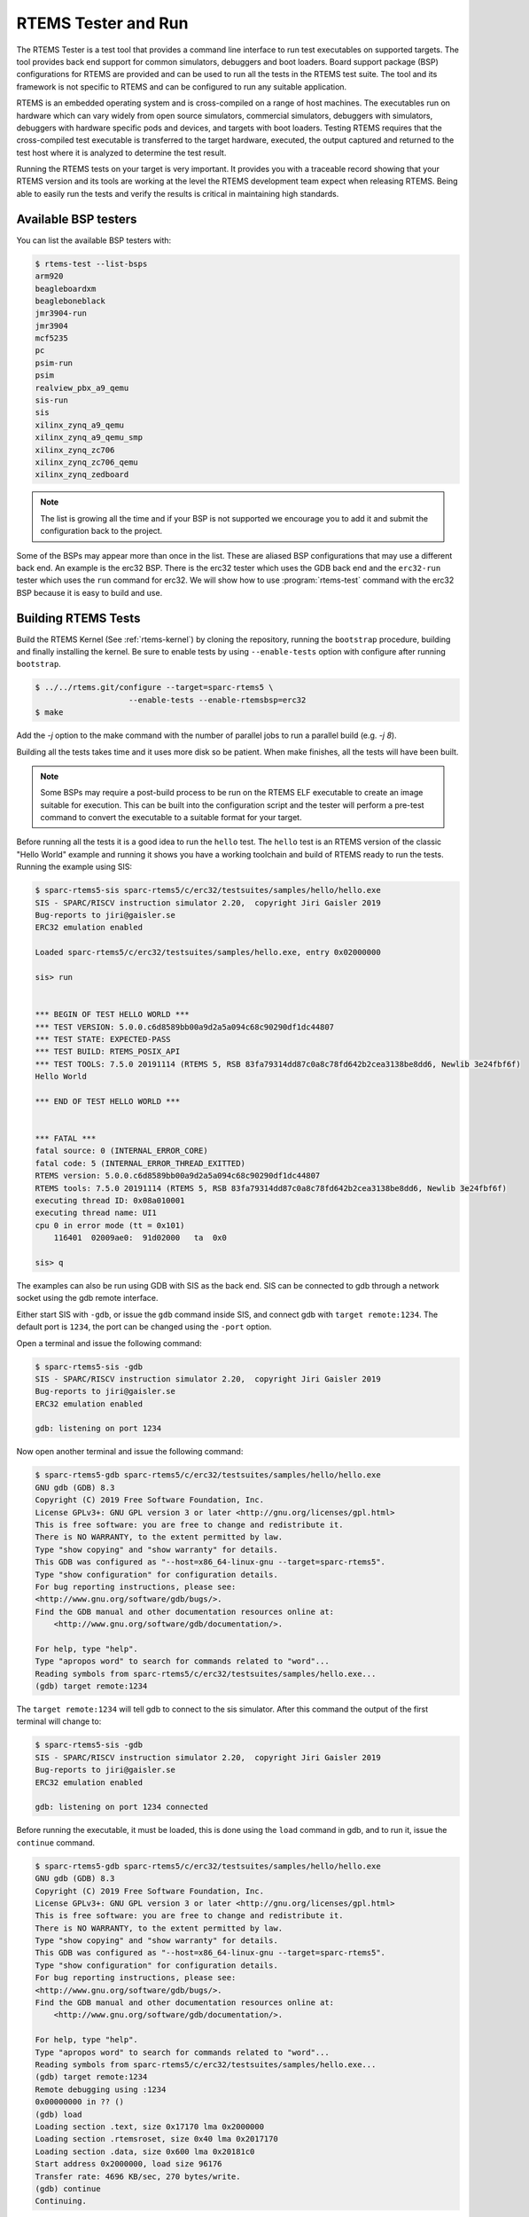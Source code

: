 .. SPDX-License-Identifier: CC-BY-SA-4.0

.. Copyright (C) 2017 Chris Johns <chrisj@rtems.org>

.. _rtems-tester-command:

RTEMS Tester and Run
====================

.. index:: Tools, rtems-test, rtems-run

The RTEMS Tester is a test tool that provides a command line interface to run
test executables on supported targets. The tool provides back end support for
common simulators, debuggers and boot loaders. Board support package (BSP)
configurations for RTEMS are provided and can be used to run all the tests in
the RTEMS test suite. The tool and its framework is not specific to RTEMS and
can be configured to run any suitable application.

RTEMS is an embedded operating system and is cross-compiled on a range of host
machines. The executables run on hardware which can vary widely from open
source simulators, commercial simulators, debuggers with simulators, debuggers
with hardware specific pods and devices, and targets with boot loaders.
Testing RTEMS requires that the cross-compiled test executable is transferred
to the target hardware, executed, the output captured and returned to the test
host where it is analyzed to determine the test result.

Running the RTEMS tests on your target is very important. It provides you with
a traceable record showing that your RTEMS version and its tools are working at
the level the RTEMS development team expect when releasing RTEMS. Being able to
easily run the tests and verify the results is critical in maintaining high
standards.

Available BSP testers
---------------------

You can list the available BSP testers with:

.. code-block:: none

    $ rtems-test --list-bsps
    arm920
    beagleboardxm
    beagleboneblack
    jmr3904-run
    jmr3904
    mcf5235
    pc
    psim-run
    psim
    realview_pbx_a9_qemu
    sis-run
    sis
    xilinx_zynq_a9_qemu
    xilinx_zynq_a9_qemu_smp
    xilinx_zynq_zc706
    xilinx_zynq_zc706_qemu
    xilinx_zynq_zedboard

.. note:: The list is growing all the time and if your BSP is not supported we
          encourage you to add it and submit the configuration back to the
          project.

Some of the BSPs may appear more than once in the list. These are aliased BSP
configurations that may use a different back end. An example is the erc32 BSP.
There is the erc32 tester which uses the GDB back end and the ``erc32-run``
tester which uses the ``run`` command for erc32. We will show how to use
:program:`rtems-test` command with the erc32 BSP because it is easy to build
and use.

.. _BuildingRTEMSTests:

Building RTEMS Tests
--------------------

Build the RTEMS Kernel (See :ref:`rtems-kernel`) by cloning the repository,
running the ``bootstrap`` procedure, building and finally installing the
kernel. Be sure to enable tests by using ``--enable-tests`` option with
configure after running ``bootstrap``.

.. code-block:: none

    $ ../../rtems.git/configure --target=sparc-rtems5 \
                        --enable-tests --enable-rtemsbsp=erc32
    $ make

Add the `-j` option to the make command with the number of parallel jobs to run a
parallel build (e.g. `-j 8`).

Building all the tests takes time and it uses more disk so be patient. When
make finishes, all the tests will have been built.

.. note:: Some BSPs may require a post-build process to be run on the RTEMS ELF
          executable to create an image suitable for execution. This can be built
          into the configuration script and the tester will perform a pre-test
          command to convert the executable to a suitable format for your target.

Before running all the tests it is a good idea to run the ``hello`` test. The
``hello`` test is an RTEMS version of the classic "Hello World" example and
running it shows you have a working toolchain and build of RTEMS ready to run
the tests. Running the example using SIS:

.. code-block:: none

    $ sparc-rtems5-sis sparc-rtems5/c/erc32/testsuites/samples/hello/hello.exe
    SIS - SPARC/RISCV instruction simulator 2.20,  copyright Jiri Gaisler 2019
    Bug-reports to jiri@gaisler.se
    ERC32 emulation enabled

    Loaded sparc-rtems5/c/erc32/testsuites/samples/hello.exe, entry 0x02000000

    sis> run


    *** BEGIN OF TEST HELLO WORLD ***
    *** TEST VERSION: 5.0.0.c6d8589bb00a9d2a5a094c68c90290df1dc44807
    *** TEST STATE: EXPECTED-PASS
    *** TEST BUILD: RTEMS_POSIX_API
    *** TEST TOOLS: 7.5.0 20191114 (RTEMS 5, RSB 83fa79314dd87c0a8c78fd642b2cea3138be8dd6, Newlib 3e24fbf6f)
    Hello World

    *** END OF TEST HELLO WORLD ***


    *** FATAL ***
    fatal source: 0 (INTERNAL_ERROR_CORE)
    fatal code: 5 (INTERNAL_ERROR_THREAD_EXITTED)
    RTEMS version: 5.0.0.c6d8589bb00a9d2a5a094c68c90290df1dc44807
    RTEMS tools: 7.5.0 20191114 (RTEMS 5, RSB 83fa79314dd87c0a8c78fd642b2cea3138be8dd6, Newlib 3e24fbf6f)
    executing thread ID: 0x08a010001
    executing thread name: UI1
    cpu 0 in error mode (tt = 0x101)
        116401  02009ae0:  91d02000   ta  0x0

    sis> q

The examples can also be run using GDB with SIS as the back end. SIS can be connected to
gdb through a network socket using the gdb remote interface.

Either start SIS with ``-gdb``, or issue the ``gdb`` command inside SIS, and connect
gdb with ``target remote:1234``. The default port is ``1234``, the port can be changed
using the ``-port`` option.

Open a terminal and issue the following command:

.. code-block:: none

    $ sparc-rtems5-sis -gdb
    SIS - SPARC/RISCV instruction simulator 2.20,  copyright Jiri Gaisler 2019
    Bug-reports to jiri@gaisler.se
    ERC32 emulation enabled

    gdb: listening on port 1234

Now open another terminal and issue the following command:

.. code-block:: none

    $ sparc-rtems5-gdb sparc-rtems5/c/erc32/testsuites/samples/hello/hello.exe
    GNU gdb (GDB) 8.3
    Copyright (C) 2019 Free Software Foundation, Inc.
    License GPLv3+: GNU GPL version 3 or later <http://gnu.org/licenses/gpl.html>
    This is free software: you are free to change and redistribute it.
    There is NO WARRANTY, to the extent permitted by law.
    Type "show copying" and "show warranty" for details.
    This GDB was configured as "--host=x86_64-linux-gnu --target=sparc-rtems5".
    Type "show configuration" for configuration details.
    For bug reporting instructions, please see:
    <http://www.gnu.org/software/gdb/bugs/>.
    Find the GDB manual and other documentation resources online at:
        <http://www.gnu.org/software/gdb/documentation/>.

    For help, type "help".
    Type "apropos word" to search for commands related to "word"...
    Reading symbols from sparc-rtems5/c/erc32/testsuites/samples/hello.exe...
    (gdb) target remote:1234

The ``target remote:1234`` will tell gdb to connect to the sis simulator. After this
command the output of the first terminal will change to:

.. code-block:: none

    $ sparc-rtems5-sis -gdb
    SIS - SPARC/RISCV instruction simulator 2.20,  copyright Jiri Gaisler 2019
    Bug-reports to jiri@gaisler.se
    ERC32 emulation enabled

    gdb: listening on port 1234 connected

Before running the executable, it must be loaded, this is done using the
``load`` command in gdb, and to run it, issue the ``continue`` command.

.. code-block:: none

    $ sparc-rtems5-gdb sparc-rtems5/c/erc32/testsuites/samples/hello/hello.exe
    GNU gdb (GDB) 8.3
    Copyright (C) 2019 Free Software Foundation, Inc.
    License GPLv3+: GNU GPL version 3 or later <http://gnu.org/licenses/gpl.html>
    This is free software: you are free to change and redistribute it.
    There is NO WARRANTY, to the extent permitted by law.
    Type "show copying" and "show warranty" for details.
    This GDB was configured as "--host=x86_64-linux-gnu --target=sparc-rtems5".
    Type "show configuration" for configuration details.
    For bug reporting instructions, please see:
    <http://www.gnu.org/software/gdb/bugs/>.
    Find the GDB manual and other documentation resources online at:
        <http://www.gnu.org/software/gdb/documentation/>.

    For help, type "help".
    Type "apropos word" to search for commands related to "word"...
    Reading symbols from sparc-rtems5/c/erc32/testsuites/samples/hello.exe...
    (gdb) target remote:1234
    Remote debugging using :1234
    0x00000000 in ?? ()
    (gdb) load
    Loading section .text, size 0x17170 lma 0x2000000
    Loading section .rtemsroset, size 0x40 lma 0x2017170
    Loading section .data, size 0x600 lma 0x20181c0
    Start address 0x2000000, load size 96176
    Transfer rate: 4696 KB/sec, 270 bytes/write.
    (gdb) continue
    Continuing.

You can see your executable running in the first terminal.

.. code-block:: none

    SIS - SPARC/RISCV instruction simulator 2.20,  copyright Jiri Gaisler 2019
    Bug-reports to jiri@gaisler.se

    ERC32 emulation enabled

    gdb: listening on port 1235 connected
    X2000000,0:#40


    *** BEGIN OF TEST HELLO WORLD ***
    *** TEST VERSION: 5.0.0.c6d8589bb00a9d2a5a094c68c90290df1dc44807
    *** TEST STATE: EXPECTED-PASS
    *** TEST BUILD: RTEMS_POSIX_API
    *** TEST TOOLS: 7.5.0 20191114 (RTEMS 5, RSB 83fa79314dd87c0a8c78fd642b2cea3138be8dd6, Newlib 3e24fbf6f)
    Hello World

    *** END OF TEST HELLO WORLD ***

    ^Csis> q


For more information on the sis simulator refer to this doc: https://gaisler.se/sis/sis.pdf

There are currently close to 500 separate tests and you can run them all with a
single RTEMS Tester command.

Running the Tests
-----------------

The :program:`rtems-test` command line accepts a range of options. These are
discussed later in the manual. Command line arguments without a `--` prefix are
test executables or paths to directories. When using a path to a directory,
the directories under that path are searched for any file with a ``.exe`` extension.
This is the default extension for RTEMS executables built within RTEMS. You can
pass more than one executable on the command line.

To run the erc32 tests enter the following command from the top of the erc32
BSP build tree:

.. code-block:: none

    $ ~/development/rtems/test/rtems-tools.git/tester/rtems-test \
             --log=log_erc32_run \
             --rtems-bsp=erc32-run \
                 sparc-rtems5/c/erc32/testsuites/samples
    RTEMS Testing - Tester, 5.not_released
    [ 1/13] p:0  f:0  u:0  e:0  I:0  B:0  t:0  i:0  | sparc/erc32: base_sp.exe
    [ 2/13] p:0  f:0  u:0  e:0  I:0  B:0  t:0  i:0  | sparc/erc32: capture.exe
    [ 3/13] p:0  f:0  u:0  e:0  I:0  B:0  t:0  i:0  | sparc/erc32: cdtest.exe
    [ 4/13] p:0  f:0  u:0  e:0  I:0  B:0  t:0  i:0  | sparc/erc32: fileio.exe
    [ 5/13] p:2  f:0  u:0  e:0  I:0  B:0  t:0  i:0  | sparc/erc32: hello.exe
    [ 6/13] p:2  f:0  u:0  e:0  I:0  B:0  t:0  i:0  | sparc/erc32: cxx_iostream.exe
    [ 8/13] p:2  f:0  u:0  e:0  I:0  B:0  t:2  i:0  | sparc/erc32: minimum.exe
    [ 7/13] p:2  f:0  u:0  e:0  I:0  B:0  t:2  i:0  | sparc/erc32: loopback.exe
    [ 9/13] p:3  f:0  u:0  e:0  I:0  B:0  t:3  i:0  | sparc/erc32: nsecs.exe
    [10/13] p:3  f:0  u:0  e:0  I:0  B:0  t:3  i:0  | sparc/erc32: paranoia.exe
    [11/13] p:4  f:0  u:0  e:0  I:0  B:0  t:3  i:0  | sparc/erc32: pppd.exe
    [12/13] p:6  f:0  u:0  e:0  I:0  B:0  t:3  i:0  | sparc/erc32: ticker.exe
    [13/13] p:6  f:0  u:0  e:0  I:0  B:0  t:3  i:0  | sparc/erc32: unlimited.exe
    Passed:         7
    Failed:         0
    User Input:     0
    Expected Fail:  0
    Indeterminate:  0
    Benchmark:      0
    Timeout:        5
    Invalid:        1
    Total:         13
    Average test time: 0:00:27.963000
    Testing time     : 0:06:03.519012

The output has been shortened so it fits nicely here. Following the order of
appearance above, we have the following:

* The RTEMS Tester's test command. In this example we are using an absolute
  path.
* The ``--log`` option sends the output to a log file. By default only failed
  tests log the complete output.
* The ``--rtems-bsp`` option selects the erc32 BSP.
* The path to the erc32 BSP tests to run. If you add subdirectories
  to the path specific tests can be run.
* The test results so far. See details below.
* Overall results of the run. In this run, 13 tests passed, 5 tests timed out
  and 1 is invalid. The timeouts are probably due to the tests not having enough
  time to complete. The default timeout is 180 seconds and some of the interrupt
  tests need more time. The amount of time each test takes depends on the
  performance of your host CPU when running the simulations.
* The average time per test and the total time taken to run all the tests.

.. note:: If the path to the testsuites was set to
  ``sparc-rtems5/c/erc32/testsuites`` instead of
  ``sparc-rtems5/c/erc32/testsuites/samples`` then all the executables
  would have been tested and not just those in samples.

.. note:: Some BSPs require the use of the specific target architecture GDB
          command (e.g. RTEMS 5 SPARC GDB command is ``sparc-rtems5-gdb``).
          As this command is part of the RTEMS tools, the ``--rtems-tools``
          option should be added to the ``rtems-test`` command line, e.g.
          ``--rtems-tools=$HOME/development/rtems/5``.
          Not every BSP requires this option so you will need to check the
          specifics of the BSP configuration you are using in order to
          determine if this option is needed.

An output line is printed for each test that is executed. The :program:`rtems-test`
command by default runs multiple tests in parallel so you will see a number
of tests starting quickly and then new tests start as others finish. For example,
the output shown above is from an 8-core processor. Thus, the first 8 tests
started in parallel and the status shows the order in which they actually started,
which is not necessarily sequential, as it happens in the example above where
test 8 started before test 7.

Each output line shows information about the current status of the tests.
The status reported in each line is the status when the test starts and not the
result of that particular test. Thus, a fail, timeout or invalid count changing
means a test running before this test failed. The overall status in the end
shows that 7 tests passed, no failures, 5 timeouts and 1 invalid test.

Concerning the output of each line, we have the following:

.. code-block:: none

    [ 5/13] p:2  f:0  u:0  e:0  I:0  B:0  t:0  i:0  | sparc/erc32: hello.exe

* [ 5/13] indicates the test number, in this case test 5 out of 13 tests.
* ``p`` is the passed test count (2 in this case).
* ``f`` is the failed test count (0 in this case).
* ``u`` is the count for test marked as "user-input" (tests that expect input
    from the user).
* ``e`` is the expected-fail count (tests that are expected to fail).
* ``I`` is the count for tests the results of which are indeterminate.
* ``B`` is the count for benchmarked tests.
* ``t`` is the timeout test count.
* ``i`` is the invalid test count.
* ``sparc/erc32`` is the architecture and BSP names.
* ``hello.exe`` is the executable name.

The test log records all the tests and results. The logging mode by default
only provides the output history if a test fails, times out, or is invalid. The
time taken by each test is also recorded.

The tests must complete in a specified period of time or the test is marked as
timed out. The default timeout is 3 minutes and can be globally changed using the
``--timeout`` command line option. The time required to complete a test can
vary. When simulators are run in parallel, the time taken depends on the resources
available on the host machine being used. A test per core is the most stable
method even though more tests can be run than available cores. If your machine
needs longer or you are using a VM you may need to lengthen the timeout.

Test Status
-----------

Tests can be marked with one of the following:

* Pass
* Fail
* User-input
* Expected-fail
* Indeterminate
* Benchmark
* Timeout
* Invalid

The RTEMS console or ``stdout`` output from the test is needed to determine the
result of the test.

Pass
^^^^
A test passes if the start and end markers are seen in the test output. The
start marker is ``***`` and the end mark is ``*** END OF TEST``. All tests in
the RTEMS test suite have these markers.

Fail
^^^^
A test fails if the start marker is seen and there is no end marker.

User-input
^^^^^^^^^^
A test marked as "user-input" as it expects input from user.

Expected-fail
^^^^^^^^^^^^^
A test that is expected to fail.

Indeterminate
^^^^^^^^^^^^^
A test the results of which are indeterminate.

Benchmark
^^^^^^^^^
A benchmarked test.

Timeout
^^^^^^^
If the test does not complete within the timeout setting the test is marked as
having timed out.

Invalid
^^^^^^^
If no start marker is seen the test is marked as invalid. If you are testing on
real target hardware things can sometimes go wrong and the target may not
initialize or respond to the debugger in an expected way.

Logging
-------

The following modes of logging are available:

* All (``all``)
* Failures (``failures``)
* None (``none``)

This mode is controlled using the command line option ``--log-mode`` using
the values listed above.

All
^^^
The output of all tests is written to the log.

Failures
^^^^^^^^
The output of the all tests that do not pass is written to the log.

None
^^^^
No output is written to the log.

The output is tagged so you can determine where it comes from. The following is
the complete output for the In Memory File System test ``imfs_fslink.exe``
running on a Coldfire MCF5235 using GDB and a BDM pod:

.. code-block:: none

    [ 11/472] p:9   f:0   t:0   i:1   | m68k/mcf5235: imfs_fslink.exe
    > gdb: ..../bin/m68k-rtems4.11-gdb -i=mi --nx --quiet ..../imfs_fslink.exe
    > Reading symbols from ..../fstests/imfs_fslink/imfs_fslink.exe...
    > done.
    > target remote | m68k-bdm-gdbserver pipe 003-005
    > Remote debugging using | m68k-bdm-gdbserver pipe 003-005
    > m68k-bdm: debug module version 0
    > m68k-bdm: detected MCF5235
    > m68k-bdm: architecture CF5235 connected to 003-005
    > m68k-bdm: Coldfire debug module version is 0 (5206(e)/5235/5272/5282)
    > Process 003-005 created; pid = 0
    > 0x00006200 in ?? ()
    > thb *0xffe254c0
    > Hardware assisted breakpoint 1 at 0xffe254c0
    > continue
    > Continuing.
    ]
    ]
    ] External Reset
    ]
    ] ColdFire MCF5235 on the BCC
    ] Firmware v3b.1a.1a (Built on Jul 21 2004 17:31:28)
    ] Copyright 1995-2004 Freescale Semiconductor, Inc.  All Rights Reserved.
    ]
    ] Enter 'help' for help.
    ]
    > Temporary breakpoint
    > 1, 0xffe254c0 in ?? ()
    > load
    > Loading section .text, size 0x147e0 lma 0x40000
    > Loading section .data, size 0x5d0 lma 0x547e0
    > Start address 0x40414, load size 85424
    > Transfer rate: 10 KB/sec, 1898 bytes/write.
    > b bsp_reset
    > Breakpoint 2 at 0x41274: file ..../shared/bspreset_loop.c, line 14.
    > continue
    > Continuing.
    ] dBUG>
    ]
    ] *** FILE SYSTEM TEST ( IMFS ) ***
    ] Initializing filesystem IMFS
    ]
    ]
    ] *** LINK TEST ***
    ] link creates hardlinks
    ] test if the stat is the same
    ] chmod and chown
    ] unlink then stat the file
    ] *** END OF LINK TEST ***
    ]
    ]
    ] Shutting down filesystem IMFS
    ] *** END OF FILE SYSTEM TEST ( IMFS ) ***
    > Breakpoint
    > 2, bsp_reset () at ..../m68k/mcf5235/../../shared/bspreset_loop.c:14
    > 14    {
    Result: passed     Time: 0:00:10.045447

* GDB command line (Note: paths with \'....' have been shortened)
* Lines starting with ``>`` are from GDB's console.
* Line starting with ``]`` are from the target's console.
* The result with the test time.

Reporting
---------

The RTEMS Tester supports output in a machine parsable format. This can be
enabled using the options ``--report-path`` and ``--report-format``. Currently,
JSON output is supported using these options like so:
``--report-path="report" --report-format=json``

This will produce a file ``report.json`` that contains output equivalent to the
``failure`` logging mode.

Running Tests in Parallel
-------------------------

The RTEMS Tester supports parallel execution of tests by default. This only
makes sense if the test back end can run in parallel without resulting in
resource contention. Simulators are an example of back ends that can run in
parallel. A hardware debug tool like a BDM or JTAG pod can manage only a
single test at once so the tests need to be run one at a time.

The test framework manages the test jobs and orders the output in the log
in test order. Output is held for completed tests until the next test to be
reported has finished.

Command Line Help
-----------------

The :program:`rtems-test` command line accepts a range of options. You can
review the available options by using the ``--help`` option:

.. code-block:: none

    RTEMS Tools Project (c) 2012-2014 Chris Johns
    Options and arguments:
    --always-clean               : Always clean the build tree, even with an error
    --debug-trace                : Debug trace based on specific flags
    --dry-run                    : Do everything but actually run the build
    --force                      : Force the build to proceed
    --jobs=[0..n,none,half,full] : Run with specified number of jobs, default: num CPUs.
    --keep-going                 : Do not stop on an error.
    --list-bsps                  : List the supported BSPs
    --log file                   : Log file where all build output is written to
    --macros file[,file]         : Macro format files to load after the defaults
    --no-clean                   : Do not clean up the build tree
    --quiet                      : Quiet output (not used)
    --report-path                : Report output base path (file extension will be added)
    --report-format              : Formats in which to report test results: json
    --log-mode                   : Log modes, failures (default),all,none
    --rtems-bsp                  : The RTEMS BSP to run the test on
    --rtems-tools                : The path to the RTEMS tools
    --target                     : Set the target triplet
    --timeout                    : Set the test timeout in seconds (default 180 seconds)
    --trace                      : Trace the execution
    --warn-all                   : Generate warnings

.. note:: The list of options may be different for each release. For more
          information, please see the available options for the release
          you are using.